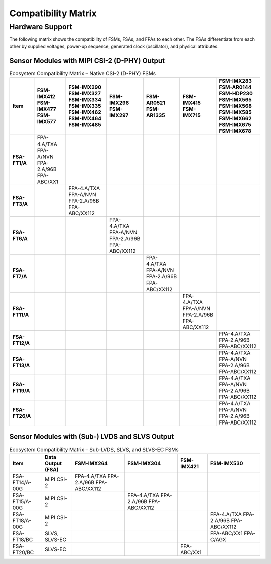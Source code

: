 Compatibility Matrix
=========================

Hardware Support
----------------------

The following matrix shows the compatibility of FSMs, FSAs, and FPAs to each other. The FSAs differentiate from each other by supplied voltages, power-up sequence, generated clock (oscillator), and physical attributes.

Sensor Modules with MIPI CSI-2 (D-PHY) Output
~~~~~~~~~~~~~~~~~~~~~~~~~~~~~~~~~~~~~~~~~~~~~~~~~

.. table:: Ecosystem Compatibility Matrix – Native CSI-2 (D-PHY) FSMs
   :name: table-45
   :widths: auto

   +----------------+-------------------------+---------------------------+-----------------------+-------------------+--------------------+------------------+
   | Item           | FSM-IMX412              | FSM-IMX290                | FSM-IMX296            | FSM-AR0521        | FSM-IMX415         | FSM-IMX283       |
   |                | FSM-IMX477              | FSM-IMX327                | FSM-IMX297            | FSM-AR1335        | FSM-IMX715         | FSM-AR0144       |
   |                | FSM-IMX577              | FSM-IMX334                |                       |                   |                    | FSM-HDP230       |
   |                |                         | FSM-IMX335                |                       |                   |                    | FSM-IMX565       |
   |                |                         | FSM-IMX462                |                       |                   |                    | FSM-IMX568       |
   |                |                         | FSM-IMX464                |                       |                   |                    | FSM-IMX585       |
   |                |                         | FSM-IMX485                |                       |                   |                    | FSM-IMX662       |
   |                |                         |                           |                       |                   |                    | FSM-IMX675       |
   |                |                         |                           |                       |                   |                    | FSM-IMX678       |
   +================+=========================+===========================+=======================+===================+====================+==================+
   | **FSA-FT1/A**  | FPA-4.A/TXA             |                           |                       |                   |                    |                  |
   |                | FPA-A/NVN               |                           |                       |                   |                    |                  |
   |                | FPA-2.A/96B             |                           |                       |                   |                    |                  |
   |                | FPA-ABC/XX1             |                           |                       |                   |                    |                  |
   +----------------+-------------------------+---------------------------+-----------------------+-------------------+--------------------+------------------+
   | **FSA-FT3/A**  |                         | FPA-4.A/TXA               |                       |                   |                    |                  |
   |                |                         | FPA-A/NVN                 |                       |                   |                    |                  |
   |                |                         | FPA-2.A/96B               |                       |                   |                    |                  |
   |                |                         | FPA-ABC/XX112             |                       |                   |                    |                  |
   +----------------+-------------------------+---------------------------+-----------------------+-------------------+--------------------+------------------+
   | **FSA-FT6/A**  |                         |                           | FPA-4.A/TXA           |                   |                    |                  |
   |                |                         |                           | FPA-A/NVN             |                   |                    |                  |
   |                |                         |                           | FPA-2.A/96B           |                   |                    |                  |
   |                |                         |                           | FPA-ABC/XX112         |                   |                    |                  |
   +----------------+-------------------------+---------------------------+-----------------------+-------------------+--------------------+------------------+
   | **FSA-FT7/A**  |                         |                           |                       | FPA-4.A/TXA       |                    |                  |
   |                |                         |                           |                       | FPA-A/NVN         |                    |                  |
   |                |                         |                           |                       | FPA-2.A/96B       |                    |                  |
   |                |                         |                           |                       | FPA-ABC/XX112     |                    |                  |
   +----------------+-------------------------+---------------------------+-----------------------+-------------------+--------------------+------------------+
   | **FSA-FT11/A** |                         |                           |                       |                   | FPA-4.A/TXA        |                  |
   |                |                         |                           |                       |                   | FPA-A/NVN          |                  |
   |                |                         |                           |                       |                   | FPA-2.A/96B        |                  |
   |                |                         |                           |                       |                   | FPA-ABC/XX112      |                  |
   +----------------+-------------------------+---------------------------+-----------------------+-------------------+--------------------+------------------+
   | **FSA-FT12/A** |                         |                           |                       |                   |                    | FPA-4.A/TXA      |
   |                |                         |                           |                       |                   |                    | FPA-2.A/96B      |
   |                |                         |                           |                       |                   |                    | FPA-ABC/XX112    |
   +----------------+-------------------------+---------------------------+-----------------------+-------------------+--------------------+------------------+
   | **FSA-FT13/A** |                         |                           |                       |                   |                    | FPA-4.A/TXA      |
   |                |                         |                           |                       |                   |                    | FPA-A/NVN        |
   |                |                         |                           |                       |                   |                    | FPA-2.A/96B      |
   |                |                         |                           |                       |                   |                    | FPA-ABC/XX112    |
   +----------------+-------------------------+---------------------------+-----------------------+-------------------+--------------------+------------------+
   | **FSA-FT19/A** |                         |                           |                       |                   |                    | FPA-4.A/TXA      |
   |                |                         |                           |                       |                   |                    | FPA-A/NVN        |
   |                |                         |                           |                       |                   |                    | FPA-2.A/96B      |
   |                |                         |                           |                       |                   |                    | FPA-ABC/XX112    |
   +----------------+-------------------------+---------------------------+-----------------------+-------------------+--------------------+------------------+
   | **FSA-FT26/A** |                         |                           |                       |                   |                    | FPA-4.A/TXA      |
   |                |                         |                           |                       |                   |                    | FPA-A/NVN        |
   |                |                         |                           |                       |                   |                    | FPA-2.A/96B      |
   |                |                         |                           |                       |                   |                    | FPA-ABC/XX112    |
   +----------------+-------------------------+---------------------------+-----------------------+-------------------+--------------------+------------------+


Sensor Modules with (Sub-) LVDS and SLVS Output
~~~~~~~~~~~~~~~~~~~~~~~~~~~~~~~~~~~~~~~~~~~~~~~~~~~~

.. table:: Ecosystem Compatibility Matrix – Sub-LVDS, SLVS, and SLVS-EC FSMs
   :name: table-46
   :widths: auto

   +----------------+-------------------+---------------+---------------+---------------+---------------+
   | Item           | Data Output (FSA) | FSM-IMX264    | FSM-IMX304    | FSM-IMX421    | FSM-IMX530    |
   +================+===================+===============+===============+===============+===============+
   | FSA-FT14/A-00G | MIPI CSI-2        | FPA-4.A/TXA   |               |               |               |
   |                |                   | FPA-2.A/96B   |               |               |               |
   |                |                   | FPA-ABC/XX112 |               |               |               |
   +----------------+-------------------+---------------+---------------+---------------+---------------+
   | FSA-FT15/A-00G | MIPI CSI-2        |               | FPA-4.A/TXA   |               |               |
   |                |                   |               | FPA-2.A/96B   |               |               |
   |                |                   |               | FPA-ABC/XX112 |               |               |
   +----------------+-------------------+---------------+---------------+---------------+---------------+
   | FSA-FT18/A-00G | MIPI CSI-2        |               |               |               | FPA-4.A/TXA   |
   |                |                   |               |               |               | FPA-2.A/96B   |
   |                |                   |               |               |               | FPA-ABC/XX112 |
   +----------------+-------------------+---------------+---------------+---------------+---------------+
   | FSA-FT18/BC    | SLVS, SLVS-EC     |               |               |               | FPA-ABC/XX1   |
   |                |                   |               |               |               | FPA-C/AGX     |
   +----------------+-------------------+---------------+---------------+---------------+---------------+
   | FSA-FT20/BC    | SLVS-EC           |               |               | FPA-ABC/XX1   |               |
   +----------------+-------------------+---------------+---------------+---------------+---------------+
